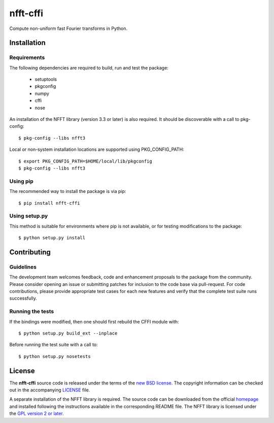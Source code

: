 =========
nfft-cffi
=========

Compute non-uniform fast Fourier transforms in Python.


Installation
============

Requirements
------------

The following dependencies are required to build, run and test the package:

  - setuptools
  - pkgconfig
  - numpy
  - cffi
  - nose

An installation of the NFFT library (version 3.3 or later) is also required. It should be discoverable with a call to pkg-config::

  $ pkg-config --libs nfft3

Local or non-system installation locations are supported using PKG_CONFIG_PATH::

  $ export PKG_CONFIG_PATH=$HOME/local/lib/pkgconfig
  $ pkg-config --libs nfft3

Using pip
---------

The recommended way to install the package is via pip::

  $ pip install nfft-cffi

Using setup.py 
--------------

This method is suitable for environments where pip is not available, or for testing modifications to the package::

  $ python setup.py install


Contributing
============

Guidelines
----------

The development team welcomes feedback, code and enhancement proposals to the package from the community. Please consider opening an issue or submitting patches for inclusion to the code base via pull-request. For code contributions, please provide appropriate test cases for each new features and verify that the complete test suite runs successfully.

Running the tests
-----------------

If the bindings were modified, then one should first rebuild the CFFI module with::

  $ python setup.py build_ext --inplace

Before running the test suite with a call to::

  $ python setup.py nosetests


License
=======

The **nfft-cffi** source code is released under the terms of the `new BSD license <https://opensource.org/licenses/BSD-3-Clause>`_. The copyright information can be checked out in the accompanying `LICENSE <LICENSE>`_ file.

A separate installation of the NFFT library is required. The source code can be downloaded from the official `homepage <https://www-user.tu-chemnitz.de/~potts/nfft/download.php>`_ and installed following the instructions available in the corresponding README file. The NFFT library is licensed under the `GPL version 2 or later <http://www.gnu.org/licenses/old-licenses/gpl-2.0.en.html>`_. 
